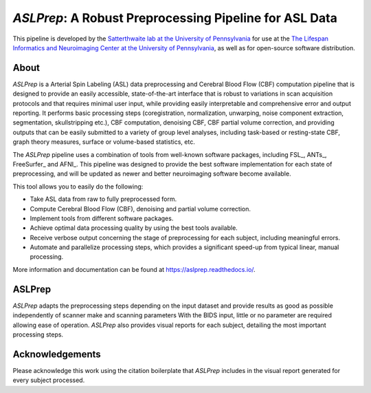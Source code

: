 #######################################################
*ASLPrep*: A Robust Preprocessing Pipeline for ASL Data
#######################################################

.. image:: https://img.shields.io/badge/Source%20Code-pennlinc%2Faslprep-purple
   :target: https://github.com/PennLINC/aslprep
   :alt: GitHub Repository

.. image:: https://readthedocs.org/projects/aslprep/badge/?version=latest
   :target: http://aslprep.readthedocs.io/en/latest/?badge=latest
   :alt: Documentation

.. image:: https://img.shields.io/badge/docker-pennlinc/aslprep-brightgreen.svg?logo=docker&style=flat
   :target: https://hub.docker.com/r/pennlinc/aslprep/tags/
   :alt: Docker

.. image:: https://circleci.com/gh/PennLINC/aslprep.svg?style=svg
   :target: https://circleci.com/gh/PennLINC/aslprep
   :alt: Test Status

.. image:: https://codecov.io/gh/PennLINC/aslprep/branch/main/graph/badge.svg
   :target: https://codecov.io/gh/PennLINC/aslprep
   :alt: Codecov

.. image:: https://zenodo.org/badge/256420694.svg
   :target: https://zenodo.org/badge/latestdoi/256420694
   :alt: DOI

.. image:: https://img.shields.io/github/license/pennlinc/aslprep
   :target: https://opensource.org/licenses/BSD-3-Clause
   :alt: License

This pipeline is developed by the `Satterthwaite lab at the University of Pennsylvania
<https://www.satterthwaitelab.com/>`_ for use at the `The Lifespan Informatics and Neuroimaging Center
at the University of Pennsylvania <https://www.satterthwaitelab.com/>`_, as well as for
open-source software distribution.

*****
About
*****

.. image:: https://raw.githubusercontent.com/PennLINC/aslprep/main/docs/_static/aslprepworkflow.png

*ASLPrep* is a Arterial Spin Labeling  (ASL) data
preprocessing  and Cerebral Blood Flow (CBF) computation pipeline
that is designed to provide an easily accessible,
state-of-the-art interface that is robust to variations in scan acquisition
protocols and that requires minimal user input, while providing easily
interpretable and comprehensive error and output reporting.
It performs basic processing steps (coregistration, normalization, unwarping,
noise component extraction, segmentation, skullstripping etc.),
CBF computation, denoising CBF, CBF partial volume correction,
and providing outputs that can be easily submitted to a variety of group level analyses,
including task-based or resting-state CBF, graph theory measures, surface or volume-based statistics, etc.

The *ASLPrep* pipeline uses a combination of tools from well-known software
packages, including FSL_, ANTs_, FreeSurfer_ and AFNI_.
This pipeline was designed to provide the best software implementation for each state of preprocessing,
and will be updated as newer and better neuroimaging software become available.

This tool allows you to easily do the following:

- Take ASL data from raw to fully preprocessed form.
- Compute Cerebral Blood Flow (CBF), denoising and partial volume correction.
- Implement tools from different software packages.
- Achieve optimal data processing quality by using the best tools available.
- Receive verbose output concerning the stage of preprocessing for each
  subject, including meaningful errors.
- Automate and parallelize processing steps, which provides a significant
  speed-up from typical linear, manual processing.

More information and documentation can be found at https://aslprep.readthedocs.io/.

*******
ASLPrep
*******

*ASLPrep* adapts the preprocessing steps depending on the input dataset
and provide results as good as possible independently of scanner make and scanning parameters
With the BIDS input, little or no parameter are required allowing ease of operation.
*ASLPrep* also provides visual reports for each subject,
detailing the most important processing steps.

****************
Acknowledgements
****************

Please acknowledge this work using the citation boilerplate that *ASLPrep* includes
in the visual report generated for every subject processed.
